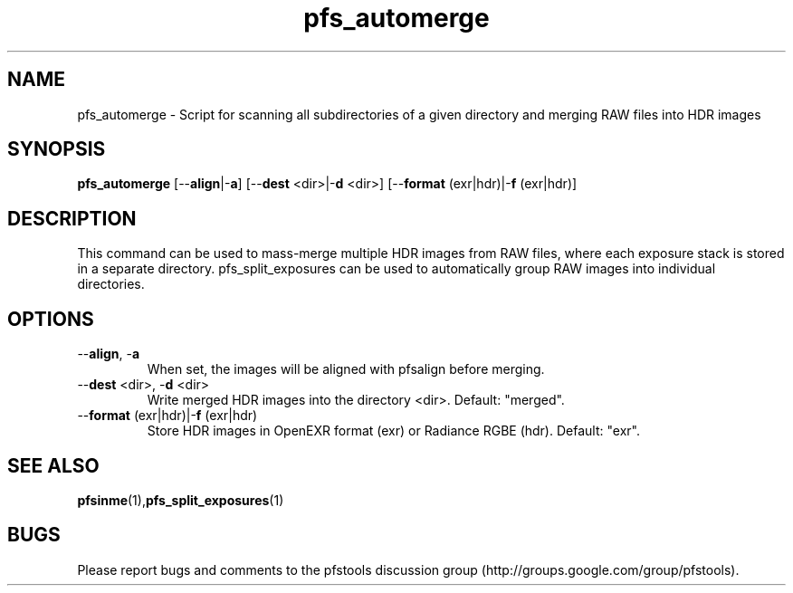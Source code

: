 .TH "pfs_automerge" 1
.SH NAME
pfs_automerge \- Script for scanning all subdirectories of a given directory and merging RAW files into HDR images
.SH SYNOPSIS
.B pfs_automerge
[--\fBalign\fR|-\fBa\fR] [--\fBdest\fR <dir>|-\fBd\fR <dir>] [--\fBformat\fR (exr|hdr)|-\fBf\fR (exr|hdr)]
.SH DESCRIPTION
This command can be used to mass-merge multiple HDR images from RAW files, 
where each exposure stack is stored in a separate directory. pfs_split_exposures
can be used to automatically group RAW images into individual directories. 
.SH OPTIONS
.TP
--\fBalign\fR, -\fBa\fR
When set, the images will be aligned with pfsalign before merging.
.TP
--\fBdest\fR <dir>, -\fBd\fR <dir>
Write merged HDR images into the directory <dir>. Default: "merged".
.TP
--\fBformat\fR (exr|hdr)|-\fBf\fR (exr|hdr)
Store HDR images in OpenEXR format (exr) or Radiance RGBE (hdr). Default: "exr".
.SH "SEE ALSO"
.BR pfsinme (1), pfs_split_exposures (1)
.SH BUGS
Please report bugs and comments to the pfstools discussion group
(http://groups.google.com/group/pfstools).

